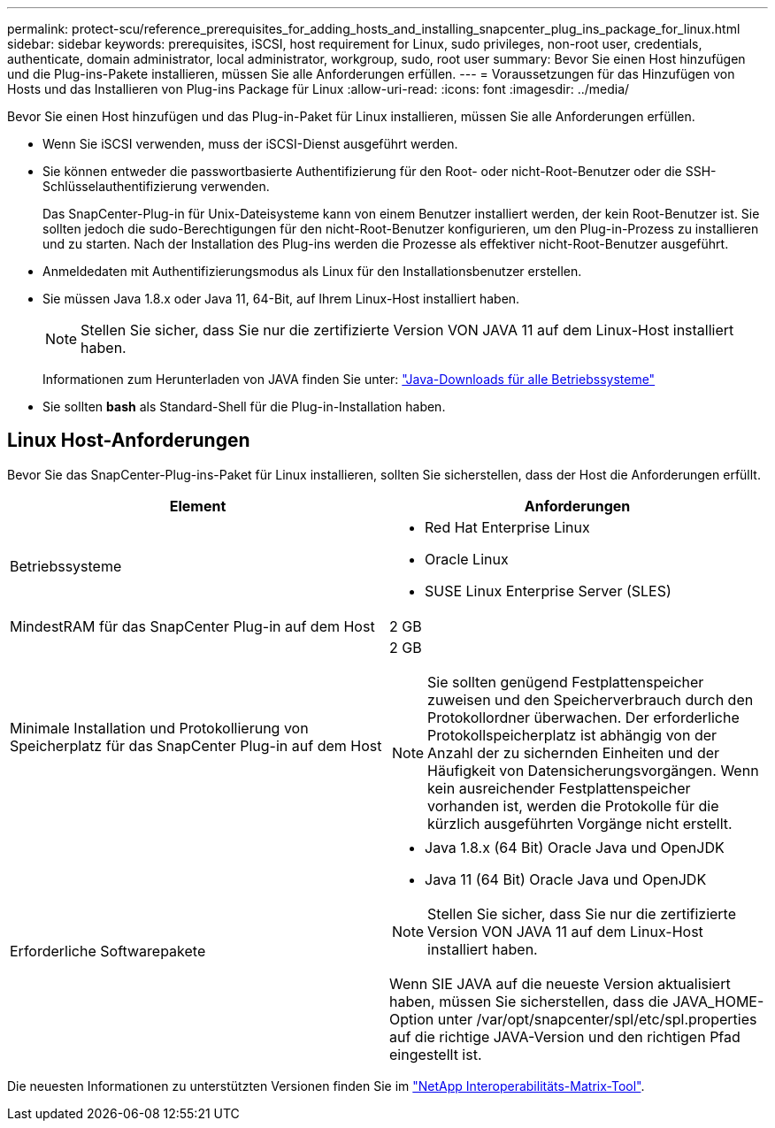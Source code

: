 ---
permalink: protect-scu/reference_prerequisites_for_adding_hosts_and_installing_snapcenter_plug_ins_package_for_linux.html 
sidebar: sidebar 
keywords: prerequisites, iSCSI, host requirement for Linux, sudo privileges, non-root user, credentials, authenticate, domain administrator, local administrator, workgroup, sudo, root user 
summary: Bevor Sie einen Host hinzufügen und die Plug-ins-Pakete installieren, müssen Sie alle Anforderungen erfüllen. 
---
= Voraussetzungen für das Hinzufügen von Hosts und das Installieren von Plug-ins Package für Linux
:allow-uri-read: 
:icons: font
:imagesdir: ../media/


[role="lead"]
Bevor Sie einen Host hinzufügen und das Plug-in-Paket für Linux installieren, müssen Sie alle Anforderungen erfüllen.

* Wenn Sie iSCSI verwenden, muss der iSCSI-Dienst ausgeführt werden.
* Sie können entweder die passwortbasierte Authentifizierung für den Root- oder nicht-Root-Benutzer oder die SSH-Schlüsselauthentifizierung verwenden.
+
Das SnapCenter-Plug-in für Unix-Dateisysteme kann von einem Benutzer installiert werden, der kein Root-Benutzer ist. Sie sollten jedoch die sudo-Berechtigungen für den nicht-Root-Benutzer konfigurieren, um den Plug-in-Prozess zu installieren und zu starten. Nach der Installation des Plug-ins werden die Prozesse als effektiver nicht-Root-Benutzer ausgeführt.

* Anmeldedaten mit Authentifizierungsmodus als Linux für den Installationsbenutzer erstellen.
* Sie müssen Java 1.8.x oder Java 11, 64-Bit, auf Ihrem Linux-Host installiert haben.
+

NOTE: Stellen Sie sicher, dass Sie nur die zertifizierte Version VON JAVA 11 auf dem Linux-Host installiert haben.

+
Informationen zum Herunterladen von JAVA finden Sie unter: http://www.java.com/en/download/manual.jsp["Java-Downloads für alle Betriebssysteme"^]

* Sie sollten *bash* als Standard-Shell für die Plug-in-Installation haben.




== Linux Host-Anforderungen

Bevor Sie das SnapCenter-Plug-ins-Paket für Linux installieren, sollten Sie sicherstellen, dass der Host die Anforderungen erfüllt.

|===
| Element | Anforderungen 


 a| 
Betriebssysteme
 a| 
* Red Hat Enterprise Linux
* Oracle Linux
* SUSE Linux Enterprise Server (SLES)




 a| 
MindestRAM für das SnapCenter Plug-in auf dem Host
 a| 
2 GB



 a| 
Minimale Installation und Protokollierung von Speicherplatz für das SnapCenter Plug-in auf dem Host
 a| 
2 GB


NOTE: Sie sollten genügend Festplattenspeicher zuweisen und den Speicherverbrauch durch den Protokollordner überwachen. Der erforderliche Protokollspeicherplatz ist abhängig von der Anzahl der zu sichernden Einheiten und der Häufigkeit von Datensicherungsvorgängen. Wenn kein ausreichender Festplattenspeicher vorhanden ist, werden die Protokolle für die kürzlich ausgeführten Vorgänge nicht erstellt.



 a| 
Erforderliche Softwarepakete
 a| 
* Java 1.8.x (64 Bit) Oracle Java und OpenJDK
* Java 11 (64 Bit) Oracle Java und OpenJDK



NOTE: Stellen Sie sicher, dass Sie nur die zertifizierte Version VON JAVA 11 auf dem Linux-Host installiert haben.

Wenn SIE JAVA auf die neueste Version aktualisiert haben, müssen Sie sicherstellen, dass die JAVA_HOME-Option unter /var/opt/snapcenter/spl/etc/spl.properties auf die richtige JAVA-Version und den richtigen Pfad eingestellt ist.

|===
Die neuesten Informationen zu unterstützten Versionen finden Sie im https://imt.netapp.com/matrix/imt.jsp?components=116858;&solution=1258&isHWU&src=IMT["NetApp Interoperabilitäts-Matrix-Tool"^].
